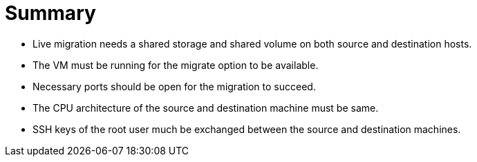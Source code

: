 = Summary

- Live migration needs a shared storage and shared volume on both source and destination hosts.
- The VM must be running for the migrate option to be available.
- Necessary ports should be open for the migration to succeed.
- The CPU architecture of the source and destination machine must be same.
- SSH keys of the root user much be exchanged between the source and destination machines.
